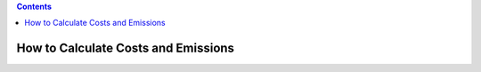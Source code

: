 .. contents::

.. _calculatehowto:

************************************
How to Calculate Costs and Emissions
************************************
